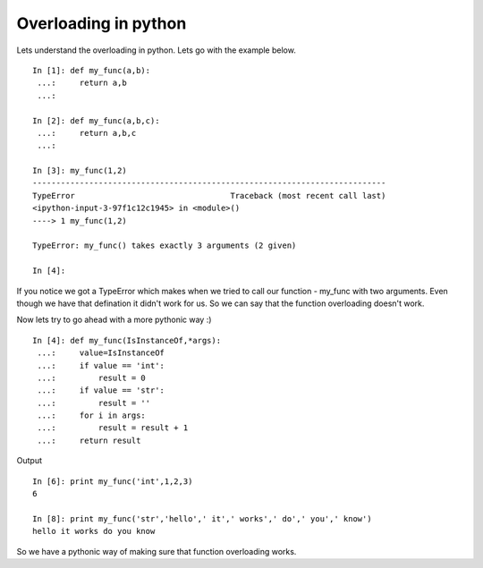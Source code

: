 Overloading in python
----------------------

Lets understand the overloading in python. Lets go with the example below.

::
  
  In [1]: def my_func(a,b):
   ...:     return a,b
   ...: 

  In [2]: def my_func(a,b,c):
   ...:     return a,b,c
   ...: 

  In [3]: my_func(1,2)
  ---------------------------------------------------------------------------
  TypeError                                 Traceback (most recent call last)
  <ipython-input-3-97f1c12c1945> in <module>()
  ----> 1 my_func(1,2)

  TypeError: my_func() takes exactly 3 arguments (2 given)

  In [4]: 

If you notice we got a TypeError which makes when we tried to call our function - my_func with two arguments. Even though we have that defination it didn't work
for us. So we can say that the function overloading doesn't work.

Now lets try to go ahead with a more pythonic way :)

::
  
  In [4]: def my_func(IsInstanceOf,*args):
   ...:     value=IsInstanceOf
   ...:     if value == 'int':
   ...:         result = 0
   ...:     if value == 'str':
   ...:         result = ''
   ...:     for i in args:
   ...:         result = result + 1
   ...:     return result
 
Output

::
  
  In [6]: print my_func('int',1,2,3)
  6

  In [8]: print my_func('str','hello',' it',' works',' do',' you',' know')
  hello it works do you know

So we have a pythonic way of making sure that  function overloading works.


